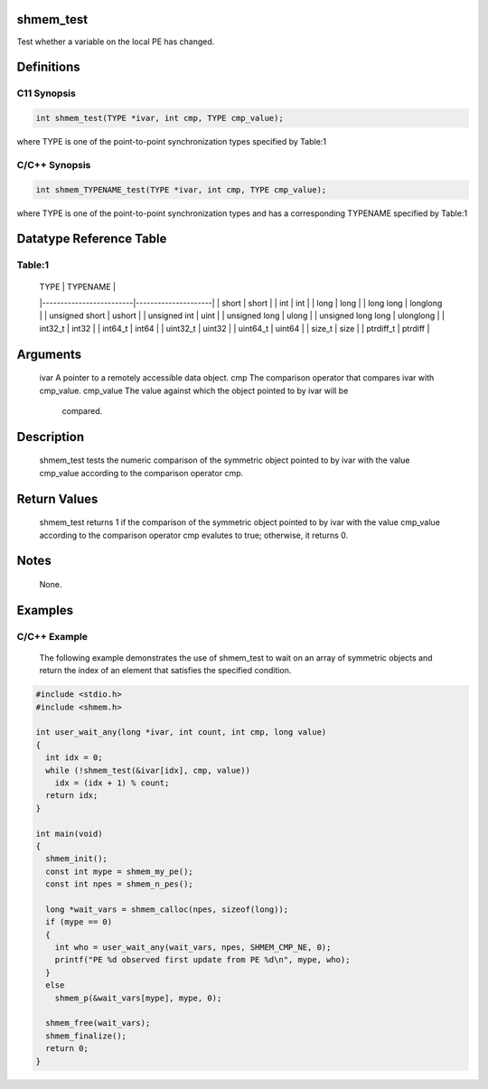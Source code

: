 shmem_test
==========

Test whether a variable on the local PE has changed.

Definitions
===========

C11 Synopsis
------------

.. code:: bash

   int shmem_test(TYPE *ivar, int cmp, TYPE cmp_value);

where TYPE is one of the point-to-point synchronization types specified
by Table:1

C/C++ Synopsis
--------------

.. code:: bash

   int shmem_TYPENAME_test(TYPE *ivar, int cmp, TYPE cmp_value);

where TYPE is one of the point-to-point synchronization types and has a
corresponding TYPENAME specified by Table:1

Datatype Reference Table
========================

Table:1
-------

     |           TYPE          |      TYPENAME       |
     |-------------------------|---------------------|
     |   short                 |     short           |
     |   int                   |     int             |
     |   long                  |     long            |
     |   long long             |     longlong        |
     |   unsigned short        |     ushort          |
     |   unsigned int          |     uint            |
     |   unsigned long         |     ulong           |
     |   unsigned long long    |     ulonglong       |
     |   int32_t               |     int32           |
     |   int64_t               |     int64           |
     |   uint32_t              |     uint32          |
     |   uint64_t              |     uint64          |
     |   size_t                |     size            |
     |   ptrdiff_t             |     ptrdiff         |

Arguments
=========

   ivar        A pointer to a remotely accessible data object.
   cmp         The comparison operator that compares ivar with cmp_value.
   cmp_value   The value against which the object pointed to by ivar will be
               compared.

Description
===========

   shmem_test tests the numeric comparison of the symmetric object pointed to
   by ivar with the value cmp_value according to the comparison operator cmp.

Return Values
=============

   shmem_test returns 1 if the comparison of the symmetric object pointed to by
   ivar with the value cmp_value according to the comparison operator cmp
   evalutes to true; otherwise, it returns 0.

Notes
=====

   None.

Examples
========

C/C++ Example
-------------

   The following example demonstrates the use of shmem_test to wait on an array
   of symmetric objects and return the index of an element that satisfies the
   specified condition.

.. code:: bash

   #include <stdio.h>
   #include <shmem.h>

   int user_wait_any(long *ivar, int count, int cmp, long value)
   {
     int idx = 0;
     while (!shmem_test(&ivar[idx], cmp, value))
       idx = (idx + 1) % count;
     return idx;
   }

   int main(void)
   {
     shmem_init();
     const int mype = shmem_my_pe();
     const int npes = shmem_n_pes();

     long *wait_vars = shmem_calloc(npes, sizeof(long));
     if (mype == 0)
     {
       int who = user_wait_any(wait_vars, npes, SHMEM_CMP_NE, 0);
       printf("PE %d observed first update from PE %d\n", mype, who);
     }
     else
       shmem_p(&wait_vars[mype], mype, 0);

     shmem_free(wait_vars);
     shmem_finalize();
     return 0;
   }
